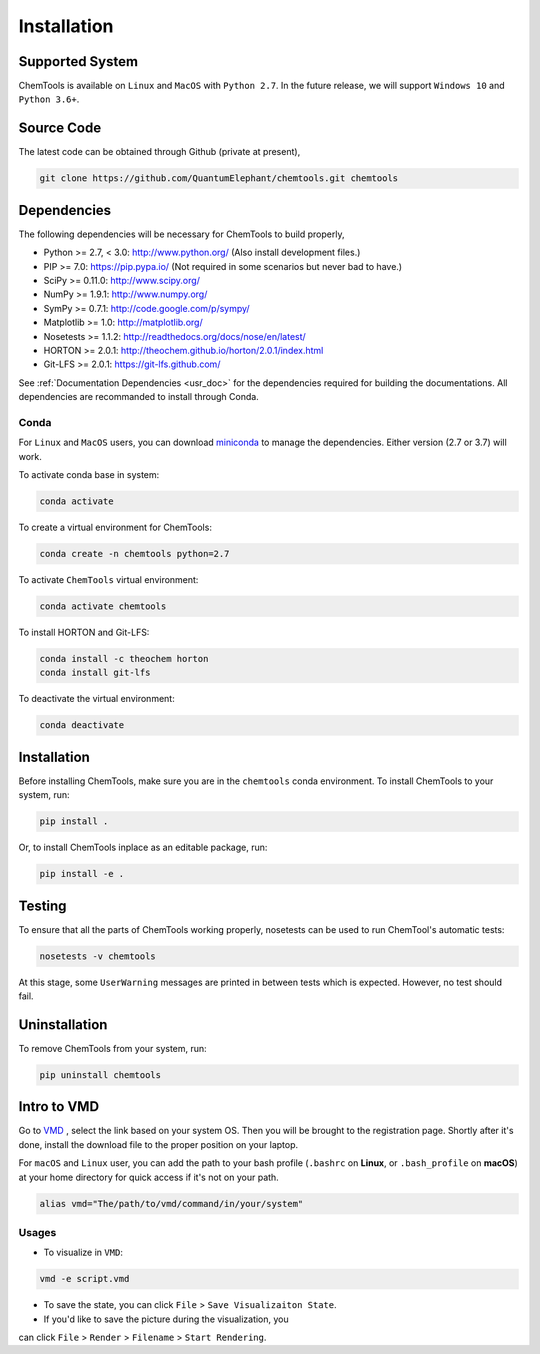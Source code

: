 ..
    : ChemTools is a collection of interpretive chemical tools for
    : analyzing outputs of the quantum chemistry calculations.
    :
    : Copyright (C) 2016-2019 The ChemTools Development Team
    :
    : This file is part of ChemTools.
    :
    : ChemTools is free software; you can redistribute it and/or
    : modify it under the terms of the GNU General Public License
    : as published by the Free Software Foundation; either version 3
    : of the License, or (at your option) any later version.
    :
    : ChemTools is distributed in the hope that it will be useful,
    : but WITHOUT ANY WARRANTY; without even the implied warranty of
    : MERCHANTABILITY or FITNESS FOR A PARTICULAR PURPOSE.  See the
    : GNU General Public License for more details.
    :
    : You should have received a copy of the GNU General Public License
    : along with this program; if not, see <http://www.gnu.org/licenses/>
    :
    : --


.. _usr_installation:

Installation
############

Supported System
================
ChemTools is available on ``Linux`` and ``MacOS`` with ``Python 2.7``.
In the future release, we will support ``Windows 10`` and ``Python 3.6+``.


Source Code
===========

The latest code can be obtained through Github (private at present),

.. code-block:: bash

  git clone https://github.com/QuantumElephant/chemtools.git chemtools


.. _usr_py_depend:

Dependencies
============

The following dependencies will be necessary for ChemTools to build properly,

* Python >= 2.7, < 3.0: http://www.python.org/ (Also install development files.)
* PIP >= 7.0: https://pip.pypa.io/ (Not required in some scenarios but never bad to have.)
* SciPy >= 0.11.0: http://www.scipy.org/
* NumPy >= 1.9.1: http://www.numpy.org/
* SymPy >= 0.7.1: http://code.google.com/p/sympy/
* Matplotlib >= 1.0: http://matplotlib.org/
* Nosetests >= 1.1.2: http://readthedocs.org/docs/nose/en/latest/
* HORTON >= 2.0.1: http://theochem.github.io/horton/2.0.1/index.html
* Git-LFS >= 2.0.1: https://git-lfs.github.com/

See :ref:`Documentation Dependencies <usr_doc>` for the dependencies
required for building the documentations.
All dependencies are recommanded to install through Conda.

Conda
~~~~~
For ``Linux`` and ``MacOS`` users, you can download
`miniconda <https://docs.conda.io/en/latest/miniconda.html>`_ to manage the
dependencies. Either version (2.7 or 3.7) will work.

To activate conda base in system:

.. code-block:: bash

    conda activate

To create a virtual environment for ChemTools:

.. code-block:: bash

    conda create -n chemtools python=2.7

To activate ``ChemTools`` virtual environment:

.. code-block:: bash

    conda activate chemtools

To install HORTON and Git-LFS:

.. code-block:: bash

    conda install -c theochem horton
    conda install git-lfs

To deactivate the virtual environment:

.. code-block:: bash

    conda deactivate


Installation
============
Before installing ChemTools, make sure you are in the ``chemtools`` conda
environment. To install ChemTools to your system, run:

.. code-block:: bash

    pip install .

Or, to install ChemTools inplace as an editable package, run:

.. code-block:: bash

    pip install -e .

.. _usr_testing:

Testing
=======

To ensure that all the parts of ChemTools working properly, nosetests can be used to run ChemTool's
automatic tests:

.. code-block:: bash

  nosetests -v chemtools

At this stage, some ``UserWarning`` messages are printed in between tests which is expected.
However, no test should fail.

Uninstallation
==============

To remove ChemTools from your system, run:

.. code-block:: bash

    pip uninstall chemtools

Intro to VMD
============

Go to `VMD <https://www.ks.uiuc.edu/Development/Download/download.cgi?PackageName=VMD>`_ ,
select the link based on your system OS. Then you will be brought to the registration
page. Shortly after it's done, install the download file to the proper position on your laptop.

For ``macOS`` and ``Linux`` user, you can add the path to your bash profile
(``.bashrc`` on **Linux**, or ``.bash_profile`` on **macOS**) at your home directory
for quick access if it's not on your path.

.. code-block:: bash

    alias vmd="The/path/to/vmd/command/in/your/system"

Usages
~~~~~~

* To visualize in ``VMD``:

.. code-block:: bash

    vmd -e script.vmd

* To save the state, you can click ``File`` > ``Save Visualizaiton State``.

* If you'd like to save the picture during the visualization, you
can click ``File`` > ``Render`` > ``Filename`` > ``Start Rendering``.
